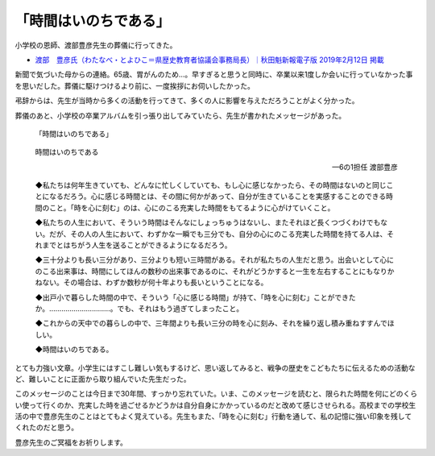 .. :date: 2019-02-16 14:00
.. :tags: 葬儀

======================
「時間はいのちである」
======================

小学校の恩師、渡部豊彦先生の葬儀に行ってきた。

* `渡部　豊彦氏（わたなべ・とよひこ＝県歴史教育者協議会事務局長）｜秋田魁新報電子版 2019年2月12日 掲載 <https://www.sakigake.jp/news/article/20190212AK0013/>`_

新聞で気づいた母からの連絡。65歳、胃がんのため...。早すぎると思うと同時に、卒業以来1度しか会いに行っていなかった事を思いだした。葬儀に駆けつけるより前に、一度挨拶にお伺いしたかった。

弔辞からは、先生が当時から多くの活動を行ってきて、多くの人に影響を与えただろうことがよく分かった。

葬儀のあと、小学校の卒業アルバムを引っ張り出してみていたら、先生が書かれたメッセージがあった。

.. figure:: time-is.*
   :width: 90%

   「時間はいのちである」

.. epigraph::

   時間はいのちである

   -- 6の1担任 渡部豊彦

   ◆私たちは何年生きていても、どんなに忙しくしていても、もし心に感じなかったら、その時間はないのと同じことになるだろう。心に感じる時間とは、その間に何かがあって、自分が生きていることを実感することのできる時間のこと。「時を心に刻む」のは、心にのこる充実した時間をもてるように心がけていくこと。

   ◆私たちの人生において、そういう時間はそんなにしょっちゅうはないし、またそれほど長くつづくわけでもない。だが、その人の人生において、わずかな一瞬でも三分でも、自分の心にのこる充実した時間を持てる人は、それまでとはちがう人生を送ることができるようになるだろう。

   ◆三十分よりも長い三分があり、三分よりも短い三時間がある。それが私たちの人生だと思う。出会いとして心にのこる出来事は、時間にしてほんの数秒の出来事であるのに、それがどうかすると一生を左右することにもなりかねない。その場合は、わずか数秒が何十年よりも長いということになる。

   ◆出戸小で暮らした時間の中で、そういう「心に感じる時間」が持て、「時を心に刻む」ことができたか。…………………………。でも、それはもう過ぎてしまったこと。

   ◆これからの天中での暮らしの中で、三年間よりも長い三分の時を心に刻み、それを繰り返し積み重ねすすんでほしい。

   ◆時間はいのちである。

とても力強い文章。小学生にはすこし難しい気もするけど、思い返してみると、戦争の歴史をこどもたちに伝えるための活動など、難しいことに正面から取り組んでいた先生だった。

このメッセージのことは今日まで30年間、すっかり忘れていた。いま、このメッセージを読むと、限られた時間を何にどのくらい使って行くのか、充実した時を過ごせるかどうかは自分自身にかかっているのだと改めて感じさせられる。高校までの学校生活の中で豊彦先生のことはとてもよく覚えている。先生もまた、「時を心に刻む」行動を通して、私の記憶に強い印象を残してくれたのだと思う。

豊彦先生のご冥福をお祈りします。

